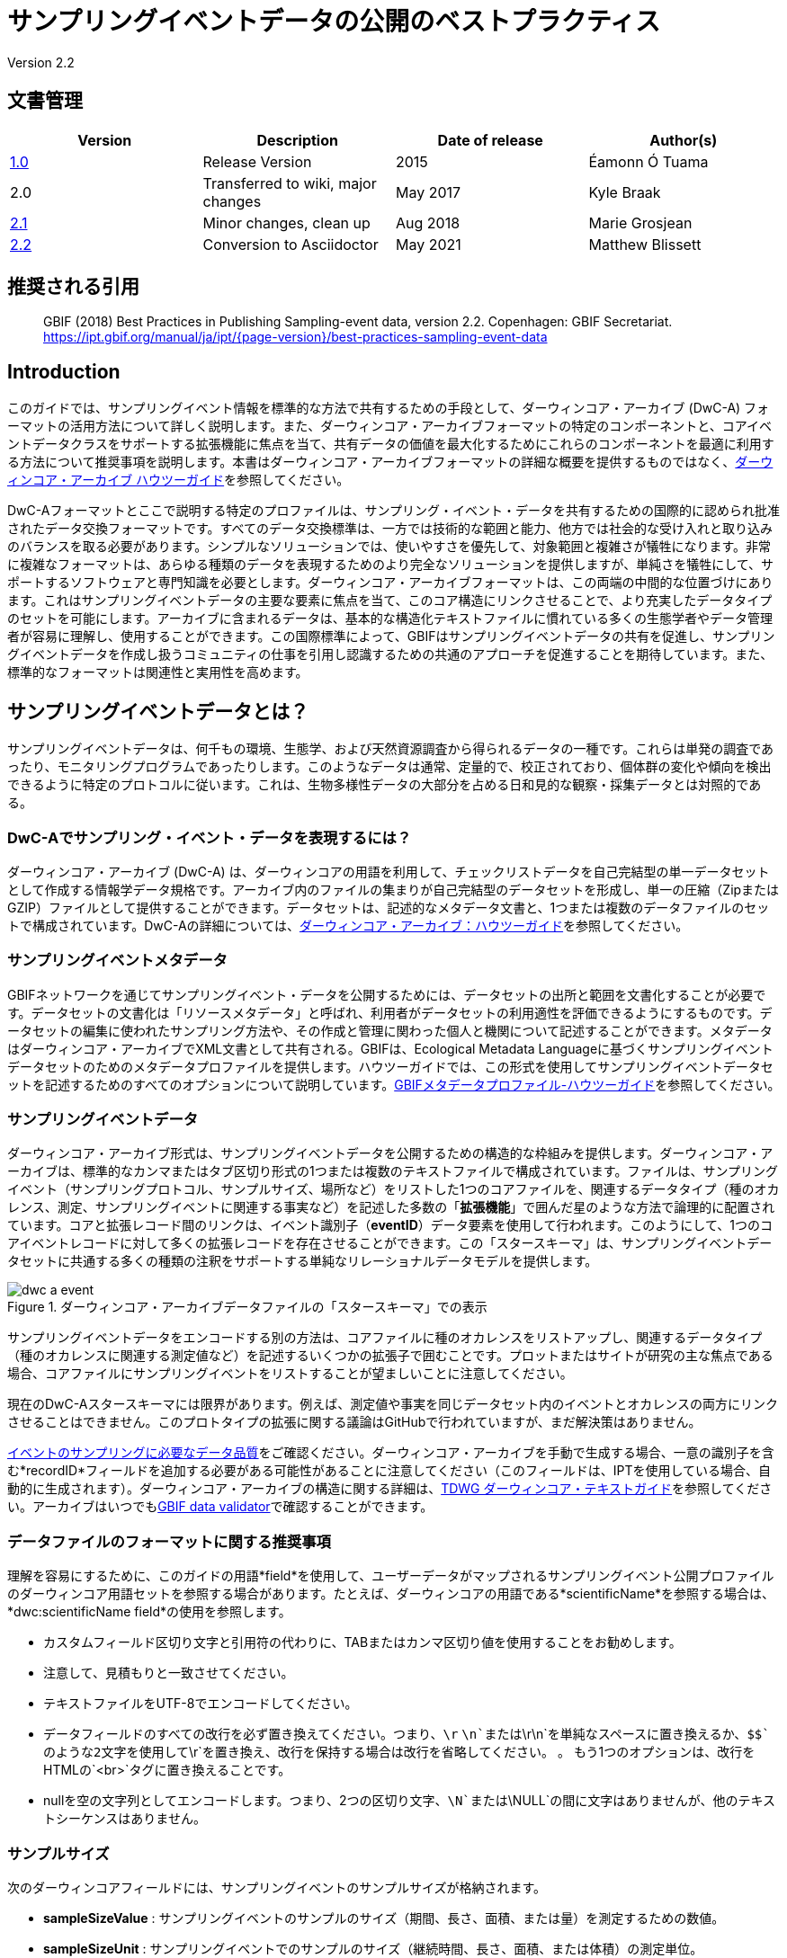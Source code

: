 = サンプリングイベントデータの公開のベストプラクティス

Version 2.2

== 文書管理

|===
| Version | Description             | Date of release | Author(s)

| https://links.gbif.org/ipt-sample-data-primer[1.0]   | Release Version         | 2015    | Éamonn Ó Tuama
| 2.0 | Transferred to wiki, major changes | May 2017   | Kyle Braak
| https://github.com/gbif/ipt/wiki/BestPracticesSamplingEventData[2.1] | Minor changes, clean up | Aug 2018   | Marie Grosjean
| xref:best-practices-sampling-event-data.adoc[2.2] | Conversion to Asciidoctor | May 2021 | Matthew Blissett
|===

== 推奨される引用

> GBIF (2018) Best Practices in Publishing Sampling-event data, version 2.2. Copenhagen: GBIF Secretariat. https://ipt.gbif.org/manual/ja/ipt/{page-version}/best-practices-sampling-event-data

== Introduction

このガイドでは、サンプリングイベント情報を標準的な方法で共有するための手段として、ダーウィンコア・アーカイブ (DwC-A) フォーマットの活用方法について詳しく説明します。また、ダーウィンコア・アーカイブフォーマットの特定のコンポーネントと、コアイベントデータクラスをサポートする拡張機能に焦点を当て、共有データの価値を最大化するためにこれらのコンポーネントを最適に利用する方法について推奨事項を説明します。本書はダーウィンコア・アーカイブフォーマットの詳細な概要を提供するものではなく、xref:darwin-core.adoc[ダーウィンコア・アーカイブ ハウツーガイド]を参照してください。

DwC-Aフォーマットとここで説明する特定のプロファイルは、サンプリング・イベント・データを共有するための国際的に認められ批准されたデータ交換フォーマットです。すべてのデータ交換標準は、一方では技術的な範囲と能力、他方では社会的な受け入れと取り込みのバランスを取る必要があります。シンプルなソリューションでは、使いやすさを優先して、対象範囲と複雑さが犠牲になります。非常に複雑なフォーマットは、あらゆる種類のデータを表現するためのより完全なソリューションを提供しますが、単純さを犠牲にして、サポートするソフトウェアと専門知識を必要とします。ダーウィンコア・アーカイブフォーマットは、この両端の中間的な位置づけにあります。これはサンプリングイベントデータの主要な要素に焦点を当て、このコア構造にリンクさせることで、より充実したデータタイプのセットを可能にします。アーカイブに含まれるデータは、基本的な構造化テキストファイルに慣れている多くの生態学者やデータ管理者が容易に理解し、使用することができます。この国際標準によって、GBIFはサンプリングイベントデータの共有を促進し、サンプリングイベントデータを作成し扱うコミュニティの仕事を引用し認識するための共通のアプローチを促進することを期待しています。また、標準的なフォーマットは関連性と実用性を高めます。

== サンプリングイベントデータとは？

サンプリングイベントデータは、何千もの環境、生態学、および天然資源調査から得られるデータの一種です。これらは単発の調査であったり、モニタリングプログラムであったりします。このようなデータは通常、定量的で、校正されており、個体群の変化や傾向を検出できるように特定のプロトコルに従います。これは、生物多様性データの大部分を占める日和見的な観察・採集データとは対照的である。

=== DwC-Aでサンプリング・イベント・データを表現するには？

ダーウィンコア・アーカイブ (DwC-A) は、ダーウィンコアの用語を利用して、チェックリストデータを自己完結型の単一データセットとして作成する情報学データ規格です。アーカイブ内のファイルの集まりが自己完結型のデータセットを形成し、単一の圧縮（ZipまたはGZIP）ファイルとして提供することができます。データセットは、記述的なメタデータ文書と、1つまたは複数のデータファイルのセットで構成されています。DwC-Aの詳細については、xref:darwin-core.adoc[ダーウィンコア・アーカイブ：ハウツーガイド]を参照してください。

=== サンプリングイベントメタデータ

GBIFネットワークを通じてサンプリングイベント・データを公開するためには、データセットの出所と範囲を文書化することが必要です。データセットの文書化は「リソースメタデータ」と呼ばれ、利用者がデータセットの利用適性を評価できるようにするものです。データセットの編集に使われたサンプリング方法や、その作成と管理に関わった個人と機関について記述することができます。メタデータはダーウィンコア・アーカイブでXML文書として共有される。GBIFは、Ecological Metadata Languageに基づくサンプリングイベントデータセットのためのメタデータプロファイルを提供します。ハウツーガイドでは、この形式を使用してサンプリングイベントデータセットを記述するためのすべてのオプションについて説明しています。xref:gbif-metadata-profile.adoc[GBIFメタデータプロファイル-ハウツーガイド]を参照してください。

=== サンプリングイベントデータ

ダーウィンコア・アーカイブ形式は、サンプリングイベントデータを公開するための構造的な枠組みを提供します。ダーウィンコア・アーカイブは、標準的なカンマまたはタブ区切り形式の1つまたは複数のテキストファイルで構成されています。ファイルは、サンプリングイベント（サンプリングプロトコル、サンプルサイズ、場所など）をリストした1つのコアファイルを、関連するデータタイプ（種のオカレンス、測定、サンプリングイベントに関連する事実など）を記述した多数の「*拡張機能*」で囲んだ星のような方法で論理的に配置されています。コアと拡張レコード間のリンクは、イベント識別子（*eventID*）データ要素を使用して行われます。このようにして、1つのコアイベントレコードに対して多くの拡張レコードを存在させることができます。この「スタースキーマ」は、サンプリングイベントデータセットに共通する多くの種類の注釈をサポートする単純なリレーショナルデータモデルを提供します。

.ダーウィンコア・アーカイブデータファイルの「スタースキーマ」での表示
image::figures/dwc-a_event.png[]

サンプリングイベントデータをエンコードする別の方法は、コアファイルに種のオカレンスをリストアップし、関連するデータタイプ（種のオカレンスに関連する測定値など）を記述するいくつかの拡張子で囲むことです。プロットまたはサイトが研究の主な焦点である場合、コアファイルにサンプリングイベントをリストすることが望ましいことに注意してください。

現在のDwC-Aスタースキーマには限界があります。例えば、測定値や事実を同じデータセット内のイベントとオカレンスの両方にリンクさせることはできません。このプロトタイプの拡張に関する議論はGitHubで行われていますが、まだ解決策はありません。

https://www.gbif.org/data-quality-requirements-sampling-events[イベントのサンプリングに必要なデータ品質]をご確認ください。ダーウィンコア・アーカイブを手動で生成する場合、一意の識別子を含む*recordID*フィールドを追加する必要がある可能性があることに注意してください（このフィールドは、IPTを使用している場合、自動的に生成されます）。ダーウィンコア・アーカイブの構造に関する詳細は、link:https://dwc.tdwg.org/text/[TDWG ダーウィンコア・テキストガイド]を参照してください。アーカイブはいつでもlink:https://www.gbif.org/tools/data-validator[GBIF data validator]で確認することができます。

=== データファイルのフォーマットに関する推奨事項

理解を容易にするために、このガイドの用語*field*を使用して、ユーザーデータがマップされるサンプリングイベント公開プロファイルのダーウィンコア用語セットを参照する場合があります。たとえば、ダーウィンコアの用語である*scientificName*を参照する場合は、*dwc:scientificName field*の使用を参照します。

* カスタムフィールド区切り文字と引用符の代わりに、TABまたはカンマ区切り値を使用することをお勧めします。
* 注意して、見積もりと一致させてください。
* テキストファイルをUTF-8でエンコードしてください。
* データフィールドのすべての改行を必ず置き換えてください。つまり、`\r` `\n`または`\r\n`を単純なスペースに置き換えるか、`$$`のような2文字を使用して`\r`を置き換え、改行を保持する場合は改行を省略してください。 。 もう1つのオプションは、改行をHTMLの`<br>`タグに置き換えることです。
* nullを空の文字列としてエンコードします。つまり、2つの区切り文字、`\N`または`\NULL`の間に文字はありませんが、他のテキストシーケンスはありません。

=== サンプルサイズ

次のダーウィンコアフィールドには、サンプリングイベントのサンプルサイズが格納されます。

* *sampleSizeValue* : サンプリングイベントのサンプルのサイズ（期間、長さ、面積、または量）を測定するための数値。
* *sampleSizeUnit* : サンプリングイベントでのサンプルのサイズ（継続時間、長さ、面積、または体積）の測定単位。

*sampleSizeValue*の値は数値であり、対応するサンプルサイズ単位が必要です。サンプルサイズ単位の値は、SI単位/派生単位、または測定単位系に従ってSI内での使用が許可されているその他の非SI単位（分、時間、日、リットルなど）のみを使用するように制限する必要があります。以下の表1に例を示します。

サンプリングエリアは、適切なWKT形状や緯度経度点位置で表現することができます。正しく行えば、サンプリングが行われた方向も導き出すことができます。例えば、WKT形状LINESTRINGを使用して表現された海洋トロールラインは、開始点と終了点を書くための標準的な表記に基づいて、トロールの方向を決定することができます。

.sampleSizeValueとsampleSizeUnitは、3平方メートル、1リットルなどのように一緒に使用する必要があります。
|===
| sampleSizeValue | sampleSizeUnit

| 2 | hour
| 3 | m2
| 17 | km
| 1 | litre
|===

=== 数量と豊富さ

また、以下のダーウィンコアフィールドは、ペアで使用することが必須です。

* *organismQuantity* : 生物の量を表す数値または列挙値。
* *organismQuantityType* : 生物の量に使用される定量化システムのタイプ。

表2に値の例を示す。organismQuantityの値は数値または列挙型で、例えば 生物量タイプ"individuals" の場合は "27" 、 生物量タイプ"%biomass" の場合は "12.5" 、 生物量タイプ"BraunBlanquetScale" の場合は "r" です。生物量タイプの値（すなわち、測定される実体）は、"Individuals"、"%Biomass"、"%Biovolume"、"%Species"、"%Coverage"、 "BraunBlanquetScale"、"DominScale" といった用語から構成されている小さな統制語彙を使用するとよいでしょう。organismQuantity値と組み合わせた場合の例です。DominScaleでは "+"、BraunBlanquetScaleでは "5"、%Biomassでは "45"です。

.organismQuantityとorganismQuantityTypeは必ず併用します。例えば、14 個体のカウント、あるいは Braun Blanquetスケールのコード値 "r "などです。
|===
| organismQuantity | organismQuantityType

| 14 | individuals
| r | BraunBlanquetScale
| 0.4 | %Species
| 31 | %Biomass
|===

=== サンプリングイベントを一意に特定する方法

各イベントは dwc:eventID と、場合によっては dwc:parentEventID を使って一意に識別されます。識別子の種類と形式は任意ですが、パブリッシャーは永続的なグローバルユニークな識別子を選択することを推奨します。GUID がない場合、パブリッシャーはオリジナルの fieldNumber を再利用することができます。

既存の安定した識別子を再利用し、既に宣言されているイベントに対して新しい識別子を作らないように注意してください。

=== イベントの階層をどのようにとらえるか

サンプリングイベントは、共通の親識別子を介して互いに関連付けることができます（例：ネストしたサンプル）。例えば、Whittaker Plot内のいくつかのサブサンプリングイベントは、それぞれ独自のeventID（例えば、"A1:1"、"A1:2"）を持ち、共通のparentEventID（例えば "A1"）を共有するので、それらを簡単にリンクすることができます（表4および図3参照）。

関係の性質（例：モニタリングシリーズの一部）に関するさらに詳細な情報は、付属のメタデータのプロジェクトセクションに記述することができます。

また、以下のxref:sampling-event-data.adoc#q-how-do-i-publish-a-hierarchy-of-events-recursive-data-type-using-parentEventID[FAQ]を参照することもできます。

=== 不在データの取り込み方法

以下のxref:sampling-event-data.adoc#q-how-do-i-publish-absence-data[FAQ]をご参照ください。

=== 補足マルチメディアの入れ方

データの解釈を容易にするために、補足メディアを含めることができます。例えば、植生データの場合、データを解釈する際に、スキャンしたオリジナルのリレベシートへのリンクを含めると便利です。

関連するファイルは外部サーバーでホストされ、dwc:associatedMediaと dwc:associatedReferencesを通してオカレンスにリンクされていなければなりません。これらのファイルは、フォーマットタイプが指定されている限り、画像、テキスト、またはその両方の組み合わせであってもよいです。JPG、PNGなどの画像はサムネイルとして表示され、PDFはクリック可能なリンクとして表示されます。

== サンプリングイベントデータの公開

=== 識別子にGUIDを使用する

dwc:occurrenceID、dwc:eventID、dwc:organismID、dwc:locationIDなどのフィールドは、一意な識別子を必要とします。

前述の通り、特定のフォーマットは強制されませんが、出版社にはGlobal Unique IDentifiers（GUID）を使用するようアドバイスしています。そのような識別子を提供するオンラインサービスがいくつかあります。例えば、http://www.geonames.org/ を使って dwc:locationID の識別子を見つける（あるいは新しい識別子を生成する）ことができます。例えば、http://sws.geonames.org/10793757/ はグリーンランドの湖の GUID です。

=== 影響を受けやすい生物種の地理情報を保護する

データセットにセンシティブな種が含まれている場合、これらの対処法があります。

* 単にデータセットから該当種を削除する。
* 属レベルでのみ種同定を公開する。
* センシティブな種/保護種を別のデータセットで公開する。
* 難読化された機密データポイントをメインデータセットで公開し、難読化されていない詳細をアクセス制限付きの別データセットで公開する（両方のデータセットに全データレコードを含む）。

=== 逐語的データの保存

逐語的なデータや説明はGBIF.orgのウェブインターフェースでは見ることができませんが、ダウンロードすることでコミュニティに公開されます。逐語的な説明を入力する場合は、必ず元の事象または発生にリンクさせるようにしてください。例えば、元の事象に与えられたIDまたはコードはdwc:fieldNumberに、元の発生観察に与えられたIDまたはコードはdwc:recordNumberに入力されるべきものです。

=== プロジェクトデータを1つのデータセットとして公開する

大規模なサンプリングプロジェクトから作成されたデータは、可能であれば1つのデータセットとして公開する必要があります。どうしても複数のデータセットとして公開しなければならない場合は，メタデータに共通のプロジェクト識別子を用いてリンクさせることを推奨します。

=== オカレンスデータをサンプリングイベント・データとして再公開する

サンプリングイベントは、より良いドキュメントを提供し、科学界と政策立案者の両方に利益をもたらします（詳しくはlink:https://www.gbif.org/sampling-event-data[こちら]）。私たちは、可能な限り、オカレンスデータをサンプリングイベントデータとして再公開することを強く推奨します。

そのために、新しいサンプリングイベント・データセットを作成し、GBIFヘルプデスク（helpdesk@gbif.org）へメールを送ってください。このメールには、オカレンスデータセットと新しいデータセットの両方のUUIDを記入する必要があります。そうすれば、最初のデータセットをインデックス解除する前に、新しいデータセットにリンクさせることができ、それによってオカレンスの重複を避け、引用を維持することができます。

=== 生体の連続的なモニタリングのモデル化

データセットが鳥の追跡データのような、生きている個体の連続的なモニタリングを含んでいる場合、追跡されている個体のIDを格納するためにdwc:organicIDを使用することができます。また、追跡されている各個体を1つのイベントとして表現する必要があります。


== 継続的なデータ品質の改善

=== データセットに関連する問題の管理

可能であれば，GitHubなどの課題管理システムを使って、あるデータセットに関連するすべての課題を追跡することをお勧めします。

=== データセットの生成やクリーニングに用いられたスクリプトやプログラムの共有

データ変換に使用したカスタムスクリプトやプログラムは、GitHubで一般に公開されるのが理想的です。他の公開者は、これらのスクリプトとその使用方法の詳細な説明にアクセスすることで利益を得ることができます。

== データセット・メタデータにサンプリングイベントデータを記述する

公開者は，特にサンプリングの方法論に重点を置いて，可能な限りデータセットを文書化する必要があります。

必須の要件に加えて、メタデータには、調査の範囲、サンプリング方法、品質管理、調査の限界に関する情報を含めるべきです。フィールドワークに関する情報はデータ内容の一部でもよいですが、サンプリングの場所や条件についてもメタデータに記述することができます。

=== 関連するデータセットへのリンク

データセットの中には、同じ研究プロジェクトから生まれたものや、ある文脈で関連するものがあるかもしれません。現在推奨されているのは、プロジェクト識別子を使ってリンクさせることです。

=== 関連する研究をリストアップする

雑誌記事、プロジェクトノートや論文など、関連する出版物へのリンクを書誌引用またはメタデータの外部リンク部分に含めることで、データセットの解釈を容易にすることができます。

== 例

以下は、典型的なサンプリングイベント・データセットの例です。各ケースで、Event core と Occurrence extension の主要なフィールドが提供されています。いくつかの例では、Relevé や measurement-or-fact などの追加拡張も含まれています。

=== 淡水産無脊椎動物調査

*コア（イベント）テーブル*

|===
| EventID | samplingProtocol | sampleSizeValue | sampleSizeUnit | eventDate | location | decimalLatitude | decimalLongitude

| C_1428 | AQEM | 1.25 | m^2 | 2006-06-21 | Kinzig O3 Rothenbergen | 50.18689 | 9.100369
| B_1538 | AQEM | 1.25 | m^2 | 2008-11-06 | Kinzig W3 Bulau | 50.1316 | 8.9657
|===

拡張（オカレンス）テーブル

|===
| EventID | scientificName | organismQuantity | organismQuantityType | ...

| C_1428 | _Baetis rhodani_ | 14 | individuals |
| C_1428 | _Ephemera danica_ | 15 | individuals |
| C_1428 | _Gyraulus albus_ | 2 | individuals |
| B_1538 | _Serratella ignita_ | 318 | individuals |
|===

*説明*

_Ephemera danica_：1.25平方メートルから合計14個体採取されました。1平方メートルあたりの個体数は11.2（14/1.25）です。

=== 汽水域の無脊椎動物調査

*コア（イベント）テーブル*

|===
| EventID | samplingProtocol | sampleSizeValue | sampleSizeUnit | startDayOfYear | endDayOfYear | year | location | decimalLatitude | decimalLongitude | ...

| IA1 | hand operated van Veen grab | 0.04 | m^2 | 147 | 154 | 1995 | Gialova lagoon | 36.9564 | 21.6661 |
| IA3 | hand operated van Veen grab | 0.04 | m^2 | 147 | 154 | 1995 | Gialova lagoon | 36.9564 | 21.6661 |
|===

拡張（オカレンス）テーブル

|===
| EventID | scientificName | organismQuantity | organismQuantityType | ...

| IA1 | _Abra ovata_ | 57 | individuals |
| IA3 | _Bittium reticulatum_ | 113 | individuals |
|===

拡張（測定値や事実）テーブル

|===
| EventID | measurementType | measurementValue | measurementUnit | measurementRemarks | ...

| IA1 | Tmp (sed) | 21.5 | Degree C | temperature at the bottom surface | --
| IA1 | Rdx (sed)0 | 170 | mv | Eh value at the bottom surface (0cm) | --
|===

*説明*

*_Abra ovata_*：サンプリングイベントIA1で、0.04平方メートルから合計57個体が得られました。

各イベントには、それに関連する測定値や事実、たとえば、堆積物の温度や酸化還元電位（Eh）などの環境測定値を含めることもできます。

=== 大型植物調査

この例は、サンプリングイベントデータセットとして再公開された以前のバージョンのDutch Vegetation Database（LVD）に基づいていることに注意してください。Relevé拡張機能は、入門書の公開後に大幅な変更が加えられました。LVDと植生サンプリングイベントデータのデータモデルの詳細については、link:https：//gbif.blogspot.com/2016/07/probably-turbovegs-best-kept-secret.htmlを参照してください。

|===
| EventID | samplingProtocol | sampleSizeValue | sampleSizeUnit | eventDate | location | decimalLatitude | decimalLongitude | ...

| 1001 | Braun Blanquet | 100 | m^2 | 09/08/2012 | Kinzig O3 Rothenbergen | 50.18689 | 9.100369 |
|===

拡張（オカレンス）テーブル

|===
| EventID | scientificName | organismQuantity | organismQuantityType | ...

| 1001 | _Acer psuedoplatanus_ | r | BraunBlanquetScale |
|===

拡張（Relevé）テーブル

|===
| EventID | syntaxonCode | inclination | coverTotal | treesCover | coverShrubs | highTreeLayerHeight | highHerbLayerMeanHeight | mossesIdentified | ...

| 1001 | 843200 | 40 | 100 | 95 | 50 | 25 | 40 | Y | --
|===

*説明*

*_Acer psuedoplatanus_*：100平方メートルの調査において、Braun Blanquetスケールで「r」と報告されました。

TurboVegタイプのデータベースによく見られる植生群落タイプ（syntaxon）％カバー値のような追加の植生プロット測定は、Relevé（植生プロット）拡張で取り込まれています。

=== 鱗翅目調査 I

*コア（イベント）テーブル*

|===
| EventID | samplingProtocol | sampleSizeValue | sampleSizeUnit | startDayOfYear | endDayOfYear | year | location | decimalLatitude | decimalLongitude | ...

| 2320 | Jalas-model light trap with 160W ML matt lamp | 16 | day | 164 | 180 | 1999 | Kungsmarken | 55.72 | 13.28 | ...
|===

拡張（オカレンス）テーブル

|===
| EventID | scientificName | organismQuantity | organismQuantityType | ...

| 2320 | _Opisthograptis luteolata_ | 11 | individuals |
|===

*説明*

*_Opisthograptis luteolata_* : 16日間の観測で11個体が観測されました。1日あたりの個体数は0.68個体（11/16）です。

=== 鱗翅目調査 II

*コア（イベント）テーブル*

|===
| EventID | samplingProtocol | sampleSizeValue | sampleSizeUnit | eventDate | location | decimalLatitude | decimalLongitude | ...

| 1014-tr023m | Pollard walks | 250 | m^2 | 2012-10-11 | Ramat Hanadiv botanik garden | 32.553191 | 34.947492 |
| 1012-tr006-s5 | Pollard walks | 250 | m^2 | 2012-05-02 | Carmel Hurshan haarbaim | 32.75789805 | 35.02697333 |
|===

拡張（オカレンス）テーブル

|===
| EventID | scientificName | organismQuantity | organismQuantityType | ...

|  1014-tr023m  | _Pieris  rapae_ | 1 | individuals |
| 1014-tr023-s5  | _Maniola  telmessia_ | 2 | individuals |
|===

拡張（オカレンス）テーブル

|===
| EventID | measurementType | measurementValue | measurementUnit | measurementRemarks | ...

| 1014-tr023m | Temp | 20 | Degree C |  |
| 1014-tr023m | Wind speed | light | | |
| 1014-tr023m | Cloudiness | 0 | Level 1 of 8 |  |
| 1014-tr023m | AvgAltitude | 10 | m | Average altitude |
|===

*説明*

*_ピエール・ラパエ（Pieras rapae ）_*：250平方メートルから1個体採取。いくつかの環境測定（例：気温、風速、曇り）については、測定または事実の拡張に含まれます。

=== サンゴ礁魚類調査

*コア（イベント）テーブル*

|===
| EventID | samplingProtocol | sampleSizeValue | sampleSizeUnit | eventDate | location | decimalLatitude | decimalLongitude | ...

| 506003329 | Reef Life Survey methods | 500 | m^2 | 2006-09-02 | Cocos Islands | 5.56187 | -87.04693 |
| 57003326 | Reef Life Survey methods | 500 | m^2 | 2006-12-11 | Panama Bight | 4.008553 | -81.605377 |
|===

拡張（オカレンス）テーブル

|===
| EventID | scientificName | organismQuantity | organismQuantityType | ...

| 506003329 | Acanthurus nigricans | 42 | individuals |
| 506003329 | Acanthurus xanthopterus | 1 | individuals |
| 506003329 | Aulostomus chinensis | 4 | individuals |
| 506003329 | Axoclinus cocoensis | 1 | individuals |
|===

*説明*

*_Aulostomus chinensis_* : 今回のサンプリングでは、500平方メートルから合計4個体が採取されました。

=== ネストしたサンプル

.13のサブプロットからなるWhittakerプロットのこの例のように、いくつかのサブプロットが親イベントIDに関連している場合があります（プロットのレイアウトは図3を参照してください）。
|===
| EventID | parentEventID | samplingProtocol | sampleSizeValue | sampleSizeUnit | eventDate | location | decimalLatitude | decimalLongitude | ...

| A1 |  | Modified Whittaker Plot | 1000 | m^2 | 1984-03-18 | Monarch | 55.72 | 13.28 |
| A1.1 | A1 |  | 100 | m^2 |  |  | | |
| A1.2 | A1 |  | 10 | m^2 |  |  | | |
| A1.3 | A1 |  | 10 | m^2 |  |  | | |
| A1.4 | A1 |  | 1 | m^2 |  |  | | |
| A1.5 | A1 |  | 1 | m^2 |  |  | | |
| A1.6 | A1 |  | 1 | m^2 |  |  | | |
| A1.7 | A1 |  | 1 | m^2 |  |  | | |
| A1.8 | A1 |  | 1 | m^2 |  |  | | |
| A1.9 | A1 |  | 1 | m^2 |  |  | | |
| A1.10 | A1 |  | 1 | m^2 |  |  | | |
| A1.11 | A1 |  | 1 | m^2 |  |  | | |
| A1.12 | A1 |  | 1 | m^2 |  |  | | |
| A1.13 | A1 |  | 1 | m^2 |  |  | | |
|===

.面積の異なる13のサブプロットからなるWhittakerプロットの模式図。
image::figures/whittaker_plot.png[]

=== 追加で記載される可能性のある情報、または過去に記載された情報

イベントのコア要素は、主にDwCのイベント、ロケーション、地質コンテキストクラスから抽出されています（表3）。オカレンスの拡張要素は、Occurrence、Taxon、Identification の各クラスから抽出されたものです。一貫性を保つため、発生拡張にはオカレンスコアに含まれるすべての用語が含まれます。したがって、Event、Location、Geological Contextの用語もオカレンス拡張にリストされていますが、実際には重複しています。IPTでは、ユーザーの利便性を考慮して、マッピング時に冗長な用語をデフォルトで非表示にすることに注意してください。

.Event coreとOccurrence extensionにおけるサンプル関連用語の位置づけ。
[cols="1h,1"]
|===
| Event Core
| eventID, parentEventID, samplingProtocol, sampleSizeValue, sampleSizeUnit, samplingTaxaRange, siteTreatment, siteID, layer

| Occurrence Extension
| eventID, organismQuantity, organismQuantityType, siteID+, layer+
|===

「+」記号は、まだ承認されていない、提案された新しい用語を示します。

=== 計画されている追加と改訂に関する注記：

xref:best-practices-sampling-event-planned-additions.adoc[]
